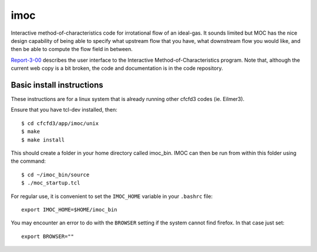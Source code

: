 imoc
====

Interactive method-of-characteristics code for irrotational flow of an ideal-gas.
It sounds limited but MOC has the nice design capability of being able to specify 
what upstream flow that you have, what downstream flow you would like, 
and then be able to compute the flow field in between.

Report-3-00_ describes the user interface to the Interactive Method-of-Characteristics program.
Note that, although the current web copy is a bit broken, the code and
documentation is in the code repository.

.. _Report-3-00: ./imoc/index.html

Basic install instructions
--------------------------
These instructions are for a linux system that is already running other cfcfd3 codes (ie. Eilmer3).

Ensure that you have tcl-dev installed, then::

 $ cd cfcfd3/app/imoc/unix
 $ make
 $ make install

This should create a folder in your home directory called imoc_bin. IMOC can then be run from within
this folder using the command::

 $ cd ~/imoc_bin/source
 $ ./moc_startup.tcl

For regular use, it is convenient to set the ``IMOC_HOME`` variable in your ``.bashrc`` file::

 export IMOC_HOME=$HOME/imoc_bin

You may encounter an error to do with the ``BROWSER`` setting if the system cannot
find firefox. In that case just set::

 export BROWSER=""


 


